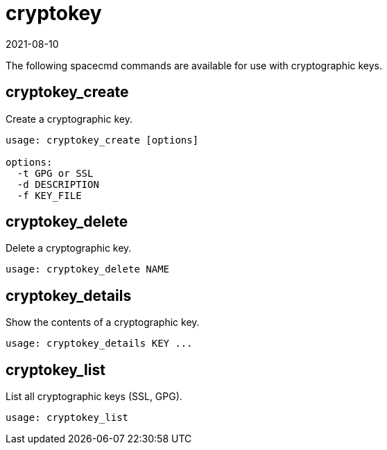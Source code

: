 [[ref-spacecmd-cryptokey]]
= cryptokey
:description: To create, delete, list, or show details of a cryptographic key on your Server, use the spacecmd commands provided in this reference.
:revdate: 2021-08-10
:page-revdate: {revdate}

The following spacecmd commands are available for use with cryptographic keys.



== cryptokey_create


Create a cryptographic key.

[source]
--
usage: cryptokey_create [options]

options:
  -t GPG or SSL
  -d DESCRIPTION
  -f KEY_FILE
--



== cryptokey_delete

Delete a cryptographic key.

[source]
--
usage: cryptokey_delete NAME
--



== cryptokey_details

Show the contents of a cryptographic key.
[source]
--
usage: cryptokey_details KEY ...
--



== cryptokey_list

List all cryptographic keys (SSL, GPG).

[source]
--
usage: cryptokey_list
--